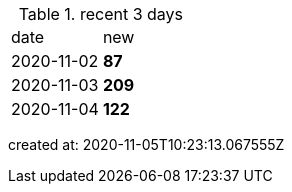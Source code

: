 
.recent 3 days
|===

|date|new


^|2020-11-02
>s|87


^|2020-11-03
>s|209


^|2020-11-04
>s|122


|===

created at: 2020-11-05T10:23:13.067555Z

